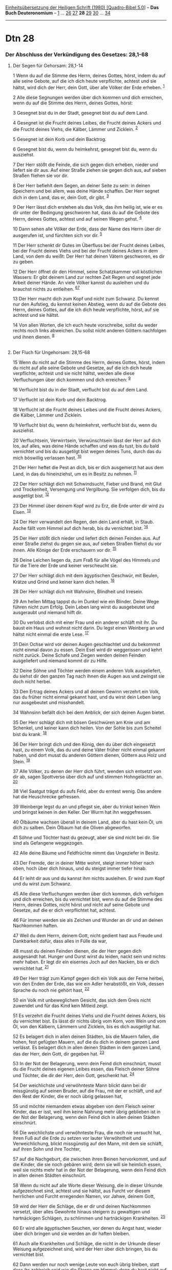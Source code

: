 :PROPERTIES:
:ID:       8c12baec-744d-4c9b-9939-86c770efa23a
:END:
<<navbar>>
[[../index.html][Einheitsübersetzung der Heiligen Schrift (1980)
[Quadro-Bibel 5.0]]] -- *Das Buch Deuteronomium* --
[[file:Dtn_1.html][1]] ... [[file:Dtn_26.html][26]]
[[file:Dtn_27.html][27]] *28* [[file:Dtn_29.html][29]]
[[file:Dtn_30.html][30]] ... [[file:Dtn_34.html][34]]

--------------

* Dtn 28
  :PROPERTIES:
  :CUSTOM_ID: dtn-28
  :END:

<<verses>>

<<v1>>
*** Der Abschluss der Verkündigung des Gesetzes: 28,1-68
    :PROPERTIES:
    :CUSTOM_ID: der-abschluss-der-verkündigung-des-gesetzes-281-68
    :END:
**** Der Segen für Gehorsam: 28,1-14
     :PROPERTIES:
     :CUSTOM_ID: der-segen-für-gehorsam-281-14
     :END:
1 Wenn du auf die Stimme des Herrn, deines Gottes, hörst, indem du auf
alle seine Gebote, auf die ich dich heute verpflichte, achtest und sie
hältst, wird dich der Herr, dein Gott, über alle Völker der Erde
erheben. ^{[[#fn1][1]]}

<<v2>>
2 Alle diese Segnungen werden über dich kommen und dich erreichen, wenn
du auf die Stimme des Herrn, deines Gottes, hörst:

<<v3>>
3 Gesegnet bist du in der Stadt, gesegnet bist du auf dem Land.

<<v4>>
4 Gesegnet ist die Frucht deines Leibes, die Frucht deines Ackers und
die Frucht deines Viehs, die Kälber, Lämmer und Zicklein. ^{[[#fn2][2]]}

<<v5>>
5 Gesegnet ist dein Korb und dein Backtrog.

<<v6>>
6 Gesegnet bist du, wenn du heimkehrst, gesegnet bist du, wenn du
ausziehst.

<<v7>>
7 Der Herr stößt die Feinde, die sich gegen dich erheben, nieder und
liefert sie dir aus. Auf einer Straße ziehen sie gegen dich aus, auf
sieben Straßen fliehen sie vor dir.

<<v8>>
8 Der Herr befiehlt dem Segen, an deiner Seite zu sein: in deinen
Speichern und bei allem, was deine Hände schaffen. Der Herr segnet dich
in dem Land, das er, dein Gott, dir gibt. ^{[[#fn3][3]]}

<<v9>>
9 Der Herr lässt dich erstehen als das Volk, das ihm heilig ist, wie er
es dir unter der Bedingung geschworen hat, dass du auf die Gebote des
Herrn, deines Gottes, achtest und auf seinen Wegen gehst. ^{[[#fn4][4]]}

<<v10>>
10 Dann sehen alle Völker der Erde, dass der Name des Herrn über dir
ausgerufen ist, und fürchten sich vor dir. ^{[[#fn5][5]]}

<<v11>>
11 Der Herr schenkt dir Gutes im Überfluss bei der Frucht deines Leibes,
bei der Frucht deines Viehs und bei der Frucht deines Ackers in dem
Land, von dem du weißt: Der Herr hat deinen Vätern geschworen, es dir zu
geben.

<<v12>>
12 Der Herr öffnet dir den Himmel, seine Schatzkammer voll köstlichen
Wassers: Er gibt deinem Land zur rechten Zeit Regen und segnet jede
Arbeit deiner Hände. An viele Völker kannst du ausleihen und du brauchst
nichts zu entleihen. ^{[[#fn6][6]][[#fn7][7]]}

<<v13>>
13 Der Herr macht dich zum Kopf und nicht zum Schwanz. Du kennst nur den
Aufstieg, du kennst keinen Abstieg, wenn du auf die Gebote des Herrn,
deines Gottes, auf die ich dich heute verpflichte, hörst, auf sie
achtest und sie hältst.

<<v14>>
14 Von allen Worten, die ich euch heute vorschreibe, sollst du weder
rechts noch links abweichen. Du sollst nicht anderen Göttern nachfolgen
und ihnen dienen. ^{[[#fn8][8]]}\\
\\

<<v15>>
**** Der Fluch für Ungehorsam: 28,15-68
     :PROPERTIES:
     :CUSTOM_ID: der-fluch-für-ungehorsam-2815-68
     :END:
15 Wenn du nicht auf die Stimme des Herrn, deines Gottes, hörst, indem
du nicht auf alle seine Gebote und Gesetze, auf die ich dich heute
verpflichte, achtest und sie nicht hältst, werden alle diese
Verfluchungen über dich kommen und dich erreichen: ^{[[#fn9][9]]}

<<v16>>
16 Verflucht bist du in der Stadt, verflucht bist du auf dem Land.

<<v17>>
17 Verflucht ist dein Korb und dein Backtrog.

<<v18>>
18 Verflucht ist die Frucht deines Leibes und die Frucht deines Ackers,
die Kälber, Lämmer und Zicklein.

<<v19>>
19 Verflucht bist du, wenn du heimkehrst, verflucht bist du, wenn du
ausziehst.

<<v20>>
20 Verfluchtsein, Verwirrtsein, Verwünschtsein lässt der Herr auf dich
los, auf alles, was deine Hände schaffen und was du tust, bis du bald
vernichtet und bis du ausgetilgt bist wegen deines Tuns, durch das du
mich böswillig verlassen hast. ^{[[#fn10][10]]}

<<v21>>
21 Der Herr heftet die Pest an dich, bis er dich ausgemerzt hat aus dem
Land, in das du hineinziehst, um es in Besitz zu nehmen.
^{[[#fn11][11]]}

<<v22>>
22 Der Herr schlägt dich mit Schwindsucht, Fieber und Brand, mit Glut
und Trockenheit, Versengung und Vergilbung. Sie verfolgen dich, bis du
ausgetilgt bist. ^{[[#fn12][12]]}

<<v23>>
23 Der Himmel über deinem Kopf wird zu Erz, die Erde unter dir wird zu
Eisen. ^{[[#fn13][13]]}

<<v24>>
24 Der Herr verwandelt den Regen, den dein Land erhält, in Staub. Asche
fällt vom Himmel auf dich herab, bis du vernichtet bist.
^{[[#fn14][14]]}

<<v25>>
25 Der Herr stößt dich nieder und liefert dich deinen Feinden aus. Auf
einer Straße ziehst du gegen sie aus, auf sieben Straßen fliehst du vor
ihnen. Alle Könige der Erde erschauern vor dir. ^{[[#fn15][15]]}

<<v26>>
26 Deine Leichen liegen da, zum Fraß für alle Vögel des Himmels und für
die Tiere der Erde und keiner verscheucht sie.

<<v27>>
27 Der Herr schlägt dich mit dem ägyptischen Geschwür, mit Beulen,
Krätze und Grind und keiner kann dich heilen. ^{[[#fn16][16]]}

<<v28>>
28 Der Herr schlägt dich mit Wahnsinn, Blindheit und Irresein.

<<v29>>
29 Am hellen Mittag tappst du im Dunkel wie ein Blinder. Deine Wege
führen nicht zum Erfolg. Dein Leben lang wirst du ausgebeutet und
ausgeraubt und niemand hilft dir.

<<v30>>
30 Du verlobst dich mit einer Frau und ein anderer schläft mit ihr. Du
baust ein Haus und wohnst nicht darin. Du legst einen Weinberg an und
hältst nicht einmal die erste Lese. ^{[[#fn17][17]]}

<<v31>>
31 Dein Ochse wird vor deinen Augen geschlachtet und du bekommst nicht
einmal davon zu essen. Dein Esel wird dir weggerissen und kehrt nicht
zurück. Deine Schafe und Ziegen werden deinen Feinden ausgeliefert und
niemand kommt dir zu Hilfe.

<<v32>>
32 Deine Söhne und Töchter werden einem anderen Volk ausgeliefert, du
siehst dir den ganzen Tag nach ihnen die Augen aus und zwingst sie doch
nicht herbei.

<<v33>>
33 Den Ertrag deines Ackers und all deinen Gewinn verzehrt ein Volk, das
du früher nicht einmal gekannt hast, und du wirst dein Leben lang nur
ausgebeutet und misshandelt.

<<v34>>
34 Wahnsinn befällt dich bei dem Anblick, der sich deinen Augen bietet.

<<v35>>
35 Der Herr schlägt dich mit bösen Geschwüren am Knie und am Schenkel,
und keiner kann dich heilen. Von der Sohle bis zum Scheitel bist du
krank. ^{[[#fn18][18]]}

<<v36>>
36 Der Herr bringt dich und den König, den du über dich eingesetzt hast,
zu einem Volk, das du und deine Väter früher nicht einmal gekannt haben,
und dort musst du anderen Göttern dienen, Göttern aus Holz und Stein.
^{[[#fn19][19]]}

<<v37>>
37 Alle Völker, zu denen der Herr dich führt, wenden sich entsetzt von
dir ab, sagen Spottverse über dich auf und stimmen Hohngelächter an.
^{[[#fn20][20]]}

<<v38>>
38 Viel Saatgut trägst du aufs Feld, aber du erntest wenig. Das andere
hat die Heuschrecke gefressen.

<<v39>>
39 Weinberge legst du an und pflegst sie, aber du trinkst keinen Wein
und bringst keinen in den Keller. Der Wurm hat ihn weggefressen.

<<v40>>
40 Ölbäume wachsen überall in deinem Land, aber du hast kein Öl, um dich
zu salben. Dein Ölbaum hat die Oliven abgeworfen.

<<v41>>
41 Söhne und Töchter hast du gezeugt, aber sie sind nicht bei dir. Sie
sind als Gefangene weggezogen.

<<v42>>
42 Alle deine Bäume und Feldfrüchte nimmt das Ungeziefer in Besitz.

<<v43>>
43 Der Fremde, der in deiner Mitte wohnt, steigt immer höher nach oben,
hoch über dich hinaus, und du steigst immer tiefer hinab.

<<v44>>
44 Er leiht dir aus und du kannst ihm nichts ausleihen. Er wird zum Kopf
und du wirst zum Schwanz.

<<v45>>
45 Alle diese Verfluchungen werden über dich kommen, dich verfolgen und
dich erreichen, bis du vernichtet bist, wenn du auf die Stimme des
Herrn, deines Gottes, nicht hörst und nicht auf seine Gebote und
Gesetze, auf die er dich verpflichtet hat, achtest.

<<v46>>
46 Für immer werden sie als Zeichen und Wunder an dir und an deinen
Nachkommen haften.

<<v47>>
47 Weil du dem Herrn, deinem Gott, nicht gedient hast aus Freude und
Dankbarkeit dafür, dass alles in Fülle da war,

<<v48>>
48 musst du deinen Feinden dienen, die der Herr gegen dich ausgesandt
hat. Hunger und Durst wirst du leiden, nackt sein und nichts mehr haben.
Er legt dir ein eisernes Joch auf den Nacken, bis er dich vernichtet
hat. ^{[[#fn21][21]]}

<<v49>>
49 Der Herr trägt zum Kampf gegen dich ein Volk aus der Ferne herbei,
von den Enden der Erde, das wie ein Adler herabstößt, ein Volk, dessen
Sprache du noch nie gehört hast, ^{[[#fn22][22]]}

<<v50>>
50 ein Volk mit unbeweglichem Gesicht, das sich dem Greis nicht zuwendet
und für das Kind kein Mitleid zeigt.

<<v51>>
51 Es verzehrt die Frucht deines Viehs und die Frucht deines Ackers, bis
du vernichtet bist. Es lässt dir nichts übrig vom Korn, vom Wein und vom
Öl, von den Kälbern, Lämmern und Zicklein, bis es dich ausgetilgt hat.

<<v52>>
52 Es belagert dich in allen deinen Städten, bis die Mauern fallen, die
hohen, fest gefügten Mauern, auf die du dich in deinem ganzen Land
verlässt. Es belagert dich in allen deinen Städten in dem ganzen Land,
das der Herr, dein Gott, dir gegeben hat. ^{[[#fn23][23]]}

<<v53>>
53 In der Not der Belagerung, wenn dein Feind dich einschnürt, musst du
die Frucht deines eigenen Leibes essen, das Fleisch deiner Söhne und
Töchter, die dir der Herr, dein Gott, geschenkt hat. ^{[[#fn24][24]]}

<<v54>>
54 Der weichlichste und verwöhnteste Mann blickt dann bei dir
missgünstig auf seinen Bruder, auf die Frau, mit der er schläft, und auf
den Rest der Kinder, die er noch übrig gelassen hat,

<<v55>>
55 und möchte niemandem etwas abgeben von dem Fleisch seiner Kinder, das
er isst, weil ihm keine Nahrung mehr übrig geblieben ist in der Not der
Belagerung, wenn dein Feind dich in allen deinen Städten einschnürt.

<<v56>>
56 Die weichlichste und verwöhnteste Frau, die noch nie versucht hat,
ihren Fuß auf die Erde zu setzen vor lauter Verwöhntheit und
Verweichlichung, blickt missgünstig auf den Mann, mit dem sie schläft,
auf ihren Sohn und ihre Tochter,

<<v57>>
57 auf die Nachgeburt, die zwischen ihren Beinen hervorkommt, und auf
die Kinder, die sie noch gebären wird; denn sie will sie heimlich essen,
weil sie nichts mehr hat in der Not der Belagerung, wenn dein Feind dich
in allen deinen Städten einschnürt.

<<v58>>
58 Wenn du nicht auf alle Worte dieser Weisung, die in dieser Urkunde
aufgezeichnet sind, achtest und sie hältst, aus Furcht vor diesem
herrlichen und Furcht erregenden Namen, vor Jahwe, deinem Gott,

<<v59>>
59 wird der Herr die Schläge, die er dir und deinen Nachkommen versetzt,
über alles Gewohnte hinaus steigern zu gewaltigen und hartnäckigen
Schlägen, zu schlimmen und hartnäckigen Krankheiten. ^{[[#fn25][25]]}

<<v60>>
60 Er wird alle ägyptischen Seuchen, vor denen du Angst hast, wieder
über dich bringen und sie werden an dir haften bleiben.

<<v61>>
61 Auch alle Krankheiten und Schläge, die nicht in der Urkunde dieser
Weisung aufgezeichnet sind, wird der Herr über dich bringen, bis du
vernichtet bist.

<<v62>>
62 Dann werden nur noch wenige Leute von euch übrig bleiben, statt dass
ihr zahlreich seid wie die Sterne am Himmel; denn du hast nicht auf die
Stimme des Herrn, deines Gottes, gehört. ^{[[#fn26][26]]}

<<v63>>
63 So wie der Herr seine Freude daran hatte, euch Gutes zu tun und euch
zahlreich zu machen, so wird der Herr seine Freude daran haben, euch
auszutilgen und euch zu vernichten. Ihr werdet aus dem Land, in das du
nun hineinziehst, um es in Besitz zu nehmen, herausgerissen werden.
^{[[#fn27][27]]}

<<v64>>
64 Der Herr wird dich unter alle Völker verstreuen, vom einen Ende der
Erde bis zum anderen Ende der Erde. Dort musst du anderen Göttern
dienen, die du und deine Väter vorher nicht einmal gekannt haben,
Göttern aus Holz und Stein. ^{[[#fn28][28]]}

<<v65>>
65 Unter diesen Nationen wirst du keine Ruhe finden. Es wird keine
Stelle geben, wohin du deinen Fuß setzen kannst. Der Herr wird dir dort
das Herz erzittern, die Augen verlöschen und den Atem stocken lassen.

<<v66>>
66 Du wirst in Lebensgefahr schweben, bei Nacht und bei Tag erschrecken
und deines Lebens nicht mehr sicher sein.

<<v67>>
67 Am Morgen wirst du sagen: Wenn es doch schon Abend wäre!, und am
Abend: Wenn es doch schon Morgen wäre! - um dem Schrecken zu entfliehen,
der dein Herz befällt, und dem Anblick, der sich deinen Augen bietet.

<<v68>>
68 Der Herr wird dich auf Schiffen nach Ägypten zurückbringen, auf einem
Weg, von dem ich dir gesagt hatte: Du sollst ihn niemals wieder sehen.
Dort werdet ihr euch deinen Feinden als Sklaven und Sklavinnen zum
Verkauf anbieten, aber niemand wird euch kaufen. ^{[[#fn29][29]]}\\
\\

<<v69>>
69 ¥
**** Die letzten Verfügungen des Mose: 28,69 - 32,52
     :PROPERTIES:
     :CUSTOM_ID: die-letzten-verfügungen-des-mose-2869---3252
     :END:
Das sind die Worte, mit denen der Bund geschlossen wurde, den Mose im
Auftrag des Herrn in Moab mit den Israeliten schloss, zusätzlich zu dem
Bund, den er mit ihnen am Horeb geschlossen hatte.
^{[[#fn30][30]][[#fn31][31]]}\\
\\

^{[[#fnm1][1]]} ℘ 26,19; (1-14) Lev 26,3-13; Dtn 28,15-45; 7,12-16;
11,13-15; 30,16

^{[[#fnm2][2]]} ℘ 7,13; 30,9; Lk 1,42

^{[[#fnm3][3]]} ℘ 26,15

^{[[#fnm4][4]]} ℘ 7,6; 26,18f

^{[[#fnm5][5]]} ℘ 2,25; 11,25; 2 Sam 12,28; 1 Kön 8,43; Jer 14,9

^{[[#fnm6][6]]} ℘ 2,7; 14,29; 16,15; 24,19; 30,9; 15,6

^{[[#fnm7][7]]} Andere Übersetzungsmöglichkeit: Der Herr tut dir sein
köstliches Schatzhaus auf, den Himmel.

^{[[#fnm8][8]]} ℘ 7,4; 13,3

^{[[#fnm9][9]]} ℘ (15-68) Lev 26,14-38; Dtn 4,25-28; 8,19f; 11,16f;
30,17f (15-45) 28,1-14

^{[[#fnm10][10]]} zum Ende des Verses vgl. die Anmerkung zu 11,13-15.

^{[[#fnm11][11]]} ℘ 1 Kön 8,37

^{[[#fnm12][12]]} mit Glut und Trockenheit, andere Lesart: mit Glut und
Schwert. - Der Vers zählt wahrscheinlich nur menschliche Krankheiten
auf.

^{[[#fnm13][13]]} ℘ 11,17; 1 Kön 8,35

^{[[#fnm14][14]]} Andere Lesart: Der Herr verwandelt den Regen, den dein
Land erhält, in Staub und Asche. Beide fallen vom Himmel auf dich herab,
bis du vernichtet bist.

^{[[#fnm15][15]]} ℘ 1 Kön 8,33

^{[[#fnm16][16]]} ℘ 7,15; 28,60; Ex 9,9; Offb 16,2

^{[[#fnm17][17]]} ℘ 20,5-7

^{[[#fnm18][18]]} ℘ Offb 16,2

^{[[#fnm19][19]]} ℘ 4,28; 17,15; 28,64; 2 Kön 17,4-6; 25,7.11

^{[[#fnm20][20]]} ℘ 1 Kön 9,7

^{[[#fnm21][21]]} ℘ Jer 28,13f

^{[[#fnm22][22]]} ℘ Jer 5,15; 1 Kor 14,21

^{[[#fnm23][23]]} ℘ Jer 5,17

^{[[#fnm24][24]]} ℘ 2 Kön 6,28f; Jer 19,9

^{[[#fnm25][25]]} ℘ (59-60) 28,27

^{[[#fnm26][26]]} ℘ 1,10

^{[[#fnm27][27]]} ℘ 30,9

^{[[#fnm28][28]]} ℘ 28,36; Lk 21,24

^{[[#fnm29][29]]} ℘ 17,16; Gen 26,2; Hos 8,13; 9,3

^{[[#fnm30][30]]} ℘ 5,2

^{[[#fnm31][31]]} Manche Bibelausgaben zählen diesen Vers schon als
29,1; entsprechend ändert sich die Verszählung in Kap. 29. V. 69 ist
jedoch Einführung zum Folgenden, nicht Abschluss des Vorangehenden, und
steht parallel zu 1,1; 4,44 und 33,1.
